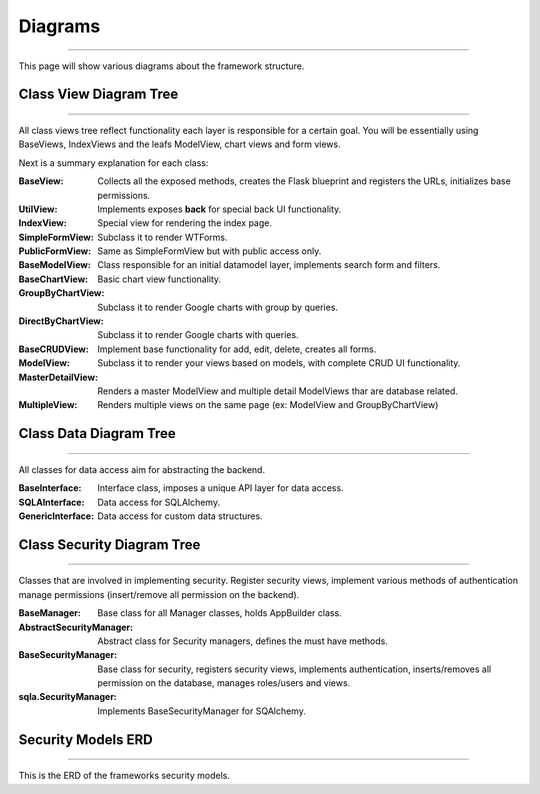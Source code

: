 Diagrams
========
========

This page will show various diagrams about the framework structure.

Class View Diagram Tree
-----------------------
-----------------------

All class views tree reflect functionality each layer is responsible for a certain goal. You will be essentially using
BaseViews, IndexViews and the leafs ModelView, chart views and form views.

.. blockdiag::

    blockdiag admin {

      BaseView;
      BaseView -> UtilView;
      BaseView -> IndexView;
      BaseView -> BaseFormView;
      BaseView -> MultipleView;
      BaseFormView -> SimpleFormView;
      BaseFormView -> PublicFormView;
      BaseView -> BaseModelView;
      BaseModelView -> BaseChartView;
      BaseModelView -> BaseCRUDView;
      BaseChartView -> GroupByChartView;
      BaseChartView -> DirectByChartView;
      BaseCRUDView -> ModelView;
      BaseCRUDView -> MasterDetailView;
      BaseCRUDView -> CompactCRUDMixin;
    }


Next is a summary explanation for each class:

:BaseView: Collects all the exposed methods, creates the Flask blueprint and registers the URLs, initializes base permissions.
:UtilView: Implements exposes **back** for special back UI functionality.
:IndexView: Special view for rendering the index page.
:SimpleFormView: Subclass it to render WTForms.
:PublicFormView: Same as SimpleFormView but with public access only.
:BaseModelView: Class responsible for an initial datamodel layer, implements search form and filters.
:BaseChartView: Basic chart view functionality.
:GroupByChartView: Subclass it to render Google charts with group by queries.
:DirectByChartView: Subclass it to render Google charts with queries.
:BaseCRUDView: Implement base functionality for add, edit, delete, creates all forms.
:ModelView: Subclass it to render your views based on models, with complete CRUD UI functionality.
:MasterDetailView: Renders a master ModelView and multiple detail ModelViews thar are database related.
:MultipleView: Renders multiple views on the same page (ex: ModelView and GroupByChartView)

Class Data Diagram Tree
-----------------------
-----------------------

All classes for data access aim for abstracting the backend.

.. blockdiag::

    blockdiag admin {

      BaseInterface;
      BaseInterface -> SQLAInterface;
      BaseInterface -> GenericInterface;
    }

:BaseInterface: Interface class, imposes a unique API layer for data access.
:SQLAInterface: Data access for SQLAlchemy.
:GenericInterface: Data access for custom data structures.

Class Security Diagram Tree
---------------------------
---------------------------

Classes that are involved in implementing security. Register security views, implement various methods of authentication
manage permissions (insert/remove all permission on the backend).

.. blockdiag::

    blockdiag admin {

      BaseManager;
      BaseManager -> AbstractSecurityManager;
      AbstractSecurityManager -> BaseSecurityManager;
      BaseSecurityManager -> sqla.SecurityManager;
    }

:BaseManager: Base class for all Manager classes, holds AppBuilder class.
:AbstractSecurityManager: Abstract class for Security managers, defines the must have methods.
:BaseSecurityManager: Base class for security, registers security views, implements authentication,
 inserts/removes all permission on the database, manages roles/users and views.
:sqla.SecurityManager: Implements BaseSecurityManager for SQAlchemy.

Security Models ERD
-------------------
-------------------

This is the ERD of the frameworks security models.

.. blockdiag::

    blockdiag admin {
      default_shape = roundedbox

      User;
      Role;
      Permission;
      ViewMenu;
      PermissionView;

      User <-> Role <-> PermissionView;
      PermissionView <- Permission;
      PermissionView <- ViewMenu;
    }

